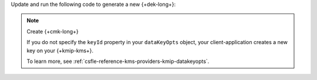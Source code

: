 
Update and run the following code
to generate a new {+dek-long+}:
     
.. TODO: Java Tech review: does it make sense to only specify endpoint
         in order for KMS to randomly generate 96 byte DEK? Would you
         rather I specify an ID value here or have a reader use their own?

.. _csfle-kmip-create-dek:

.. tabs-drivers::

    .. tab::
       :tabid: java-sync

       .. code-block:: java

          Map<String, Map<String, Object>> kmsProviderProperties = new HashMap<>();
          Map<String, Object> providerDetails = new HashMap<>();
          providerDetails.put("endpoint", "<KMIP provider URI>");
          kmsProviderProperties.put(kmsProvider,  providerDetails);
          String keyVaultCollection = "<MongoDB namespace where you store your keys>"

          ClientEncryption clientEncryption = ClientEncryptions.create(ClientEncryptionSettings.builder()
              .keyVaultMongoClientSettings(MongoClientSettings.builder()
                  .applyConnectionString(new ConnectionString("<MongoDB connection string>"))
                  .build())
              .keyVaultNamespace(keyVaultNamespace)
              .kmsProviders(kmsProviders)
              .build());

          DataKeyOptions dataKeyOptions = new DataKeyOptions().masterKey(
              new BsonDocument()
                 .append("endpoint", new BsonString("<KMIP provider URI>")))

          BsonBinary dataKeyId = clientEncryption.createDataKey("kmip", dataKeyOptions);

          System.out.println("DataKeyId [UUID]: " + dataKeyId.asUuid().toString());

.. note:: Create {+cmk-long+}

   If you do not specify the ``keyId`` property in your ``dataKeyOpts``
   object, your client-application creates a new key on your
   {+kmip-kms+}.

   To learn more, see :ref:`csfle-reference-kms-providers-kmip-datakeyopts`.
